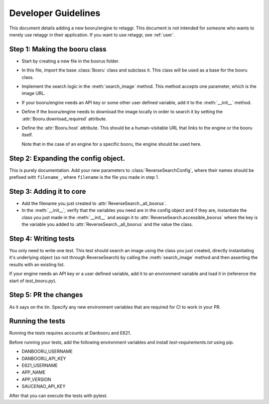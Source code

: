 Developer Guidelines
======================

This document details adding a new booru/engine to retaggr. This document is not intended for someone
who wants to merely use retaggr in their application. If you want to use retaggr, see :ref:`user`.

Step 1: Making the booru class
--------------------------------

- Start by creating a new file in the boorus folder.
- In this file, import the base :class:`Booru` class and subclass it. This class will be used as a base for the booru class.
- Implement the search logic in the :meth:`search_image` method. This method accepts one parameter, which is the image URL.
- If your booru/engine needs an API key or some other user defined variable, add it to the :meth:`__init__` method.
- Define if the booru/engine needs to download the image locally in order to search it by setting the :attr:`Booru.download_required` attribute.
- Define the :attr:`Booru.host` attribute. This should be a human-visitable URL that links to the engine or the booru itself. 
  
  Note that in the case of an engine for a specific booru, the engine should be used here.

Step 2: Expanding the config object.
--------------------------------------

This is purely documentation. Add your new parameters to :class:`ReverseSearchConfig`, where their names should be prefixed with
``filename_``, where ``filename`` is the file you made in step 1.


Step 3: Adding it to core
---------------------------

- Add the filename you just created to :attr:`ReverseSearch._all_boorus`.
- In the :meth:`__init__`, verify that the variables you need are in the config object and if they are, 
  instantiate the class you just made in the :meth:`__init__` and assign it to :attr:`ReverseSearch.accessible_boorus`
  where the key is the variable you added to :attr:`ReverseSearch._all_boorus` and the value the class.

Step 4: Writing tests
-----------------------

You only need to write one test. This test should search an image using the class you just created, directly instantiating it's underlying
object (so not through ReverseSearch) by calling the :meth:`search_image` method and then asserting the results with an existing list.

If your engine needs an API key or a user defined variable, add it to an environment variable and load it in (reference the start of `test_booru.py`).

Step 5: PR the changes
------------------------

As it says on the tin. Specify any new environment variables that are required for CI to work in your PR.

Running the tests
-------------------

Running the tests requires accounts at Danbooru and E621. 

Before running your tests, add the following environment variables and install `test-requirements.txt` using pip.

- DANBOORU_USERNAME
- DANBOORU_API_KEY
- E621_USERNAME
- APP_NAME
- APP_VERSION
- SAUCENAO_API_KEY

After that you can execute the tests with pytest.